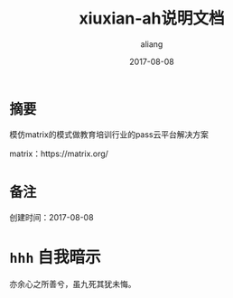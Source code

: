 #+title:xiuxian-ah说明文档
#+date:2017-08-08
#+email:anbgsl1110@gamil.com
#+author:aliang
#+keys:aliang xiuxian-ah 说明文档
#+description:xiuxian-ah说明文档1.0
#+options: toc:0 ^:nil

* =摘要=

模仿matrix的模式做教育培训行业的pass云平台解决方案 

matrix：https://matrix.org/

* =备注=

创建时间：2017-08-08 

* =hhh=                                                                         :自我暗示:

亦余心之所善兮，虽九死其犹未悔。
